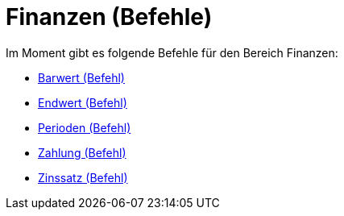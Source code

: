 = Finanzen (Befehle)
:page-en: commands/Financial_Commands
ifdef::env-github[:imagesdir: /de/modules/ROOT/assets/images]

Im Moment gibt es folgende Befehle für den Bereich Finanzen:

* xref:/commands/Barwert.adoc[Barwert (Befehl)]
* xref:/commands/Endwert.adoc[Endwert (Befehl)]
* xref:/commands/Perioden.adoc[Perioden (Befehl)]
* xref:/commands/Zahlung.adoc[Zahlung (Befehl)]
* xref:/commands/Zinssatz.adoc[Zinssatz (Befehl)]
